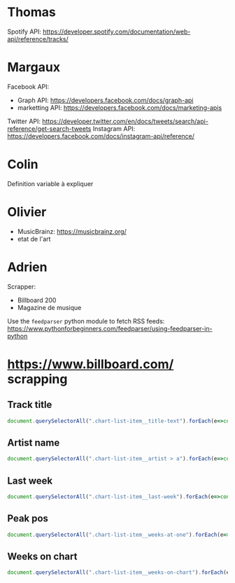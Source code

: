 
* Thomas
  
Spotify API: https://developer.spotify.com/documentation/web-api/reference/tracks/

* Margaux

Facebook API:
- Graph API: https://developers.facebook.com/docs/graph-api
- marketting API: https://developers.facebook.com/docs/marketing-apis 
Twitter API: https://developer.twitter.com/en/docs/tweets/search/api-reference/get-search-tweets
Instagram API: https://developers.facebook.com/docs/instagram-api/reference/ 

* Colin
  
Definition variable à expliquer

* Olivier
  
- MusicBrainz: https://musicbrainz.org/
- etat de l'art

* Adrien

Scrapper:
- Billboard 200
- Magazine de musique
  
Use the ~feedparser~ python module to fetch RSS feeds: https://www.pythonforbeginners.com/feedparser/using-feedparser-in-python


* https://www.billboard.com/ scrapping

** Track title

#+begin_src javascript
document.querySelectorAll(".chart-list-item__title-text").forEach(e=>console.log(e.innerText))
#+end_src

** Artist name


#+begin_src javascript
document.querySelectorAll(".chart-list-item__artist > a").forEach(e=>console.log(e.innerText))
#+end_src


** Last week

#+begin_src javascript
document.querySelectorAll(".chart-list-item__last-week").forEach(e=>console.log(e.innerText))
#+end_src

** Peak pos

#+begin_src javascript
document.querySelectorAll(".chart-list-item__weeks-at-one").forEach(e=>console.log(e.innerText))
#+end_src

** Weeks on chart

#+begin_src javascript
document.querySelectorAll(".chart-list-item__weeks-on-chart").forEach(e=>console.log(e.innerText))
#+end_src
